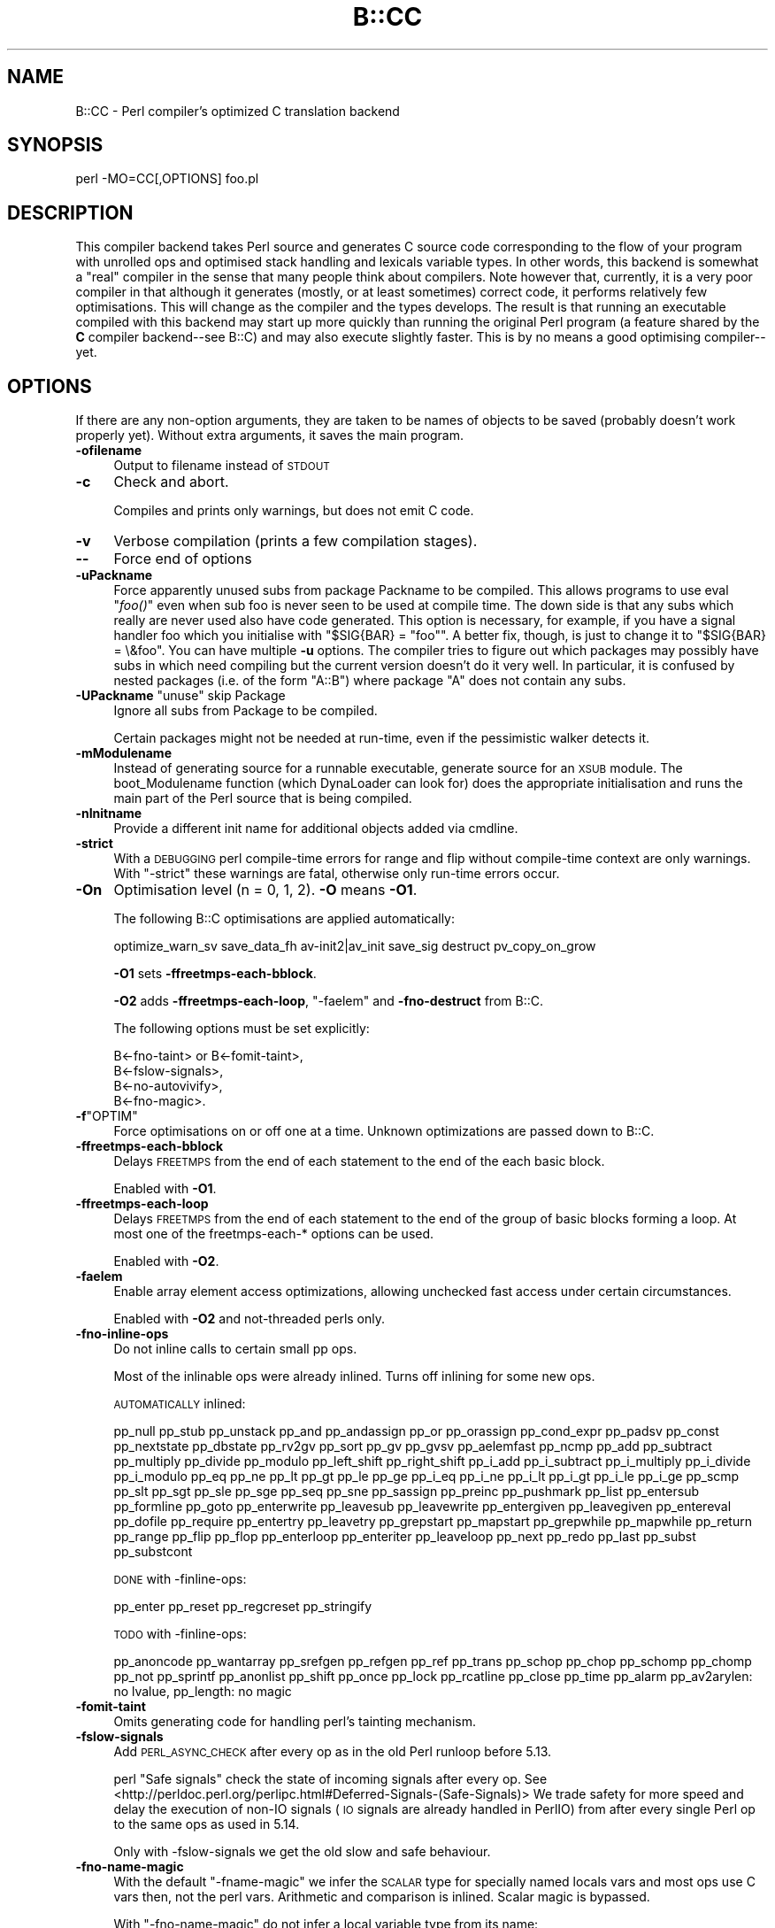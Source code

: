 .\" Automatically generated by Pod::Man 4.09 (Pod::Simple 3.35)
.\"
.\" Standard preamble:
.\" ========================================================================
.de Sp \" Vertical space (when we can't use .PP)
.if t .sp .5v
.if n .sp
..
.de Vb \" Begin verbatim text
.ft CW
.nf
.ne \\$1
..
.de Ve \" End verbatim text
.ft R
.fi
..
.\" Set up some character translations and predefined strings.  \*(-- will
.\" give an unbreakable dash, \*(PI will give pi, \*(L" will give a left
.\" double quote, and \*(R" will give a right double quote.  \*(C+ will
.\" give a nicer C++.  Capital omega is used to do unbreakable dashes and
.\" therefore won't be available.  \*(C` and \*(C' expand to `' in nroff,
.\" nothing in troff, for use with C<>.
.tr \(*W-
.ds C+ C\v'-.1v'\h'-1p'\s-2+\h'-1p'+\s0\v'.1v'\h'-1p'
.ie n \{\
.    ds -- \(*W-
.    ds PI pi
.    if (\n(.H=4u)&(1m=24u) .ds -- \(*W\h'-12u'\(*W\h'-12u'-\" diablo 10 pitch
.    if (\n(.H=4u)&(1m=20u) .ds -- \(*W\h'-12u'\(*W\h'-8u'-\"  diablo 12 pitch
.    ds L" ""
.    ds R" ""
.    ds C` ""
.    ds C' ""
'br\}
.el\{\
.    ds -- \|\(em\|
.    ds PI \(*p
.    ds L" ``
.    ds R" ''
.    ds C`
.    ds C'
'br\}
.\"
.\" Escape single quotes in literal strings from groff's Unicode transform.
.ie \n(.g .ds Aq \(aq
.el       .ds Aq '
.\"
.\" If the F register is >0, we'll generate index entries on stderr for
.\" titles (.TH), headers (.SH), subsections (.SS), items (.Ip), and index
.\" entries marked with X<> in POD.  Of course, you'll have to process the
.\" output yourself in some meaningful fashion.
.\"
.\" Avoid warning from groff about undefined register 'F'.
.de IX
..
.if !\nF .nr F 0
.if \nF>0 \{\
.    de IX
.    tm Index:\\$1\t\\n%\t"\\$2"
..
.    if !\nF==2 \{\
.        nr % 0
.        nr F 2
.    \}
.\}
.\"
.\" Accent mark definitions (@(#)ms.acc 1.5 88/02/08 SMI; from UCB 4.2).
.\" Fear.  Run.  Save yourself.  No user-serviceable parts.
.    \" fudge factors for nroff and troff
.if n \{\
.    ds #H 0
.    ds #V .8m
.    ds #F .3m
.    ds #[ \f1
.    ds #] \fP
.\}
.if t \{\
.    ds #H ((1u-(\\\\n(.fu%2u))*.13m)
.    ds #V .6m
.    ds #F 0
.    ds #[ \&
.    ds #] \&
.\}
.    \" simple accents for nroff and troff
.if n \{\
.    ds ' \&
.    ds ` \&
.    ds ^ \&
.    ds , \&
.    ds ~ ~
.    ds /
.\}
.if t \{\
.    ds ' \\k:\h'-(\\n(.wu*8/10-\*(#H)'\'\h"|\\n:u"
.    ds ` \\k:\h'-(\\n(.wu*8/10-\*(#H)'\`\h'|\\n:u'
.    ds ^ \\k:\h'-(\\n(.wu*10/11-\*(#H)'^\h'|\\n:u'
.    ds , \\k:\h'-(\\n(.wu*8/10)',\h'|\\n:u'
.    ds ~ \\k:\h'-(\\n(.wu-\*(#H-.1m)'~\h'|\\n:u'
.    ds / \\k:\h'-(\\n(.wu*8/10-\*(#H)'\z\(sl\h'|\\n:u'
.\}
.    \" troff and (daisy-wheel) nroff accents
.ds : \\k:\h'-(\\n(.wu*8/10-\*(#H+.1m+\*(#F)'\v'-\*(#V'\z.\h'.2m+\*(#F'.\h'|\\n:u'\v'\*(#V'
.ds 8 \h'\*(#H'\(*b\h'-\*(#H'
.ds o \\k:\h'-(\\n(.wu+\w'\(de'u-\*(#H)/2u'\v'-.3n'\*(#[\z\(de\v'.3n'\h'|\\n:u'\*(#]
.ds d- \h'\*(#H'\(pd\h'-\w'~'u'\v'-.25m'\f2\(hy\fP\v'.25m'\h'-\*(#H'
.ds D- D\\k:\h'-\w'D'u'\v'-.11m'\z\(hy\v'.11m'\h'|\\n:u'
.ds th \*(#[\v'.3m'\s+1I\s-1\v'-.3m'\h'-(\w'I'u*2/3)'\s-1o\s+1\*(#]
.ds Th \*(#[\s+2I\s-2\h'-\w'I'u*3/5'\v'-.3m'o\v'.3m'\*(#]
.ds ae a\h'-(\w'a'u*4/10)'e
.ds Ae A\h'-(\w'A'u*4/10)'E
.    \" corrections for vroff
.if v .ds ~ \\k:\h'-(\\n(.wu*9/10-\*(#H)'\s-2\u~\d\s+2\h'|\\n:u'
.if v .ds ^ \\k:\h'-(\\n(.wu*10/11-\*(#H)'\v'-.4m'^\v'.4m'\h'|\\n:u'
.    \" for low resolution devices (crt and lpr)
.if \n(.H>23 .if \n(.V>19 \
\{\
.    ds : e
.    ds 8 ss
.    ds o a
.    ds d- d\h'-1'\(ga
.    ds D- D\h'-1'\(hy
.    ds th \o'bp'
.    ds Th \o'LP'
.    ds ae ae
.    ds Ae AE
.\}
.rm #[ #] #H #V #F C
.\" ========================================================================
.\"
.IX Title "B::CC 3pm"
.TH B::CC 3pm "2018-01-01" "perl v5.22.5" "Perl Programmers Reference Guide"
.\" For nroff, turn off justification.  Always turn off hyphenation; it makes
.\" way too many mistakes in technical documents.
.if n .ad l
.nh
.SH "NAME"
B::CC \- Perl compiler's optimized C translation backend
.SH "SYNOPSIS"
.IX Header "SYNOPSIS"
.Vb 1
\&        perl \-MO=CC[,OPTIONS] foo.pl
.Ve
.SH "DESCRIPTION"
.IX Header "DESCRIPTION"
This compiler backend takes Perl source and generates C source code
corresponding to the flow of your program with unrolled ops and optimised
stack handling and lexicals variable types. In other words, this backend is
somewhat a \*(L"real\*(R" compiler in the sense that many people think about
compilers. Note however that, currently, it is a very poor compiler in that
although it generates (mostly, or at least sometimes) correct code, it
performs relatively few optimisations.  This will change as the compiler and
the types develops. The result is that running an executable compiled with
this backend may start up more quickly than running the original Perl program
(a feature shared by the \fBC\fR compiler backend\*(--see B::C) and may also
execute slightly faster. This is by no means a good optimising compiler\*(--yet.
.SH "OPTIONS"
.IX Header "OPTIONS"
If there are any non-option arguments, they are taken to be
names of objects to be saved (probably doesn't work properly yet).
Without extra arguments, it saves the main program.
.IP "\fB\-ofilename\fR" 4
.IX Item "-ofilename"
Output to filename instead of \s-1STDOUT\s0
.IP "\fB\-c\fR" 4
.IX Item "-c"
Check and abort.
.Sp
Compiles and prints only warnings, but does not emit C code.
.IP "\fB\-v\fR" 4
.IX Item "-v"
Verbose compilation (prints a few compilation stages).
.IP "\fB\-\-\fR" 4
.IX Item "--"
Force end of options
.IP "\fB\-uPackname\fR" 4
.IX Item "-uPackname"
Force apparently unused subs from package Packname to be compiled.
This allows programs to use eval \*(L"\fIfoo()\fR\*(R" even when sub foo is never
seen to be used at compile time. The down side is that any subs which
really are never used also have code generated. This option is
necessary, for example, if you have a signal handler foo which you
initialise with \f(CW\*(C`$SIG{BAR} = "foo"\*(C'\fR.  A better fix, though, is just
to change it to \f(CW\*(C`$SIG{BAR} = \e&foo\*(C'\fR. You can have multiple \fB\-u\fR
options. The compiler tries to figure out which packages may possibly
have subs in which need compiling but the current version doesn't do
it very well. In particular, it is confused by nested packages (i.e.
of the form \f(CW\*(C`A::B\*(C'\fR) where package \f(CW\*(C`A\*(C'\fR does not contain any subs.
.ie n .IP "\fB\-UPackname\fR  ""unuse"" skip Package" 4
.el .IP "\fB\-UPackname\fR  ``unuse'' skip Package" 4
.IX Item "-UPackname unuse skip Package"
Ignore all subs from Package to be compiled.
.Sp
Certain packages might not be needed at run-time, even if the pessimistic
walker detects it.
.IP "\fB\-mModulename\fR" 4
.IX Item "-mModulename"
Instead of generating source for a runnable executable, generate
source for an \s-1XSUB\s0 module. The boot_Modulename function (which
DynaLoader can look for) does the appropriate initialisation and runs
the main part of the Perl source that is being compiled.
.IP "\fB\-nInitname\fR" 4
.IX Item "-nInitname"
Provide a different init name for additional objects added via cmdline.
.IP "\fB\-strict\fR" 4
.IX Item "-strict"
With a \s-1DEBUGGING\s0 perl compile-time errors for range and flip without
compile-time context are only warnings.
With \f(CW\*(C`\-strict\*(C'\fR these warnings are fatal, otherwise only run-time errors occur.
.IP "\fB\-On\fR" 4
.IX Item "-On"
Optimisation level (n = 0, 1, 2). \fB\-O\fR means \fB\-O1\fR.
.Sp
The following B::C optimisations are applied automatically:
.Sp
optimize_warn_sv save_data_fh av\-init2|av_init save_sig destruct
pv_copy_on_grow
.Sp
\&\fB\-O1\fR sets \fB\-ffreetmps\-each\-bblock\fR.
.Sp
\&\fB\-O2\fR adds \fB\-ffreetmps\-each\-loop\fR, \f(CW\*(C`\-faelem\*(C'\fR and \fB\-fno\-destruct\fR from B::C.
.Sp
The following options must be set explicitly:
.Sp
.Vb 1
\&  B<\-fno\-taint> or B<\-fomit\-taint>,
\&
\&  B<\-fslow\-signals>,
\&
\&  B<\-no\-autovivify>,
\&
\&  B<\-fno\-magic>.
.Ve
.ie n .IP "\fB\-f\fR""OPTIM""" 4
.el .IP "\fB\-f\fR\f(CWOPTIM\fR" 4
.IX Item "-fOPTIM"
Force optimisations on or off one at a time.
Unknown optimizations are passed down to B::C.
.IP "\fB\-ffreetmps\-each\-bblock\fR" 4
.IX Item "-ffreetmps-each-bblock"
Delays \s-1FREETMPS\s0 from the end of each statement to the end of the each
basic block.
.Sp
Enabled with \fB\-O1\fR.
.IP "\fB\-ffreetmps\-each\-loop\fR" 4
.IX Item "-ffreetmps-each-loop"
Delays \s-1FREETMPS\s0 from the end of each statement to the end of the group
of basic blocks forming a loop. At most one of the freetmps\-each\-*
options can be used.
.Sp
Enabled with \fB\-O2\fR.
.IP "\fB\-faelem\fR" 4
.IX Item "-faelem"
Enable array element access optimizations, allowing unchecked
fast access under certain circumstances.
.Sp
Enabled with \fB\-O2\fR and not-threaded perls only.
.IP "\fB\-fno\-inline\-ops\fR" 4
.IX Item "-fno-inline-ops"
Do not inline calls to certain small pp ops.
.Sp
Most of the inlinable ops were already inlined.
Turns off inlining for some new ops.
.Sp
\&\s-1AUTOMATICALLY\s0 inlined:
.Sp
pp_null pp_stub pp_unstack pp_and pp_andassign pp_or pp_orassign pp_cond_expr
pp_padsv pp_const pp_nextstate pp_dbstate pp_rv2gv pp_sort pp_gv pp_gvsv
pp_aelemfast pp_ncmp pp_add pp_subtract pp_multiply pp_divide pp_modulo
pp_left_shift pp_right_shift pp_i_add pp_i_subtract pp_i_multiply pp_i_divide
pp_i_modulo pp_eq pp_ne pp_lt pp_gt pp_le pp_ge pp_i_eq pp_i_ne pp_i_lt
pp_i_gt pp_i_le pp_i_ge pp_scmp pp_slt pp_sgt pp_sle pp_sge pp_seq pp_sne
pp_sassign pp_preinc pp_pushmark pp_list pp_entersub pp_formline pp_goto
pp_enterwrite pp_leavesub pp_leavewrite pp_entergiven pp_leavegiven
pp_entereval pp_dofile pp_require pp_entertry pp_leavetry pp_grepstart
pp_mapstart pp_grepwhile pp_mapwhile pp_return pp_range pp_flip pp_flop
pp_enterloop pp_enteriter pp_leaveloop pp_next pp_redo pp_last pp_subst
pp_substcont
.Sp
\&\s-1DONE\s0 with \-finline\-ops:
.Sp
pp_enter pp_reset pp_regcreset pp_stringify
.Sp
\&\s-1TODO\s0 with \-finline\-ops:
.Sp
pp_anoncode pp_wantarray pp_srefgen pp_refgen pp_ref pp_trans pp_schop pp_chop
pp_schomp pp_chomp pp_not pp_sprintf pp_anonlist pp_shift pp_once pp_lock
pp_rcatline pp_close pp_time pp_alarm pp_av2arylen: no lvalue, pp_length: no
magic
.IP "\fB\-fomit\-taint\fR" 4
.IX Item "-fomit-taint"
Omits generating code for handling perl's tainting mechanism.
.IP "\fB\-fslow\-signals\fR" 4
.IX Item "-fslow-signals"
Add \s-1PERL_ASYNC_CHECK\s0 after every op as in the old Perl runloop before 5.13.
.Sp
perl \*(L"Safe signals\*(R" check the state of incoming signals after every op.
See <http://perldoc.perl.org/perlipc.html#Deferred\-Signals\-(Safe\-Signals)>
We trade safety for more speed and delay the execution of non-IO signals
(\s-1IO\s0 signals are already handled in PerlIO) from after every single Perl op
to the same ops as used in 5.14.
.Sp
Only with \-fslow\-signals we get the old slow and safe behaviour.
.IP "\fB\-fno\-name\-magic\fR" 4
.IX Item "-fno-name-magic"
With the default \f(CW\*(C`\-fname\-magic\*(C'\fR we infer the \s-1SCALAR\s0 type for specially named
locals vars and most ops use C vars then, not the perl vars.
Arithmetic and comparison is inlined. Scalar magic is bypassed.
.Sp
With \f(CW\*(C`\-fno\-name\-magic\*(C'\fR do not infer a local variable type from its name:
.Sp
.Vb 1
\&  B<_i> suffix for int, B<_d> for double/num, B<_ir> for register int
.Ve
.Sp
See the experimental \f(CW\*(C`\-ftype\-attr\*(C'\fR type attributes.
Currently supported are \fBint\fR and \fBnum\fR only. See </load_pad>.
.IP "\fB\-ftype\-attr\fR (\s-1DOES NOT WORK YET\s0)" 4
.IX Item "-ftype-attr (DOES NOT WORK YET)"
Experimentally support \fBtype attributes\fR for \fBint\fR and \fBnum\fR,
\&\s-1SCALAR\s0 only so far.
For most ops new C vars are used then, not the fat perl vars.
Very awkward to use until the basic type classes are supported from
within core or use types.
.Sp
Enabled with \fB\-O2\fR. See \s-1TYPES\s0 and </load_pad>.
.IP "\fB\-fno\-autovivify\fR" 4
.IX Item "-fno-autovivify"
Do not vivify array and soon also hash elements when accessing them.
Beware: Vivified elements default to undef, unvivified elements are
invalid.
.Sp
This is the same as the pragma \*(L"no autovivification\*(R" and allows
very fast array accesses, 4\-6 times faster, without the overhead of
autovivification.
.IP "\fB\-fno\-magic\fR" 4
.IX Item "-fno-magic"
Assume certain data being optimized is never tied or is holding other magic.
This mainly holds for arrays being optimized, but in the future hashes also.
.IP "\fB\-D\fR" 4
.IX Item "-D"
Debug options (concatenated or separate flags like \f(CW\*(C`perl \-D\*(C'\fR).
Verbose debugging options are crucial, because the interactive
debugger Od adds a lot of ballast to the resulting code.
.IP "\fB\-Dr\fR" 4
.IX Item "-Dr"
Writes debugging output to \s-1STDERR\s0 just as it's about to write to the
program's runtime (otherwise writes debugging info as comments in
its C output).
.IP "\fB\-DO\fR" 4
.IX Item "-DO"
Outputs each \s-1OP\s0 as it's compiled
.IP "\fB\-DT\fR" 4
.IX Item "-DT"
Outputs the contents of the \fBstack\fR at each \s-1OP.\s0
Values are B::Stackobj objects.
.IP "\fB\-Dc\fR" 4
.IX Item "-Dc"
Outputs the contents of the loop \fBcontext stack\fR, the \f(CW@cxstack\fR.
.IP "\fB\-Dw\fR" 4
.IX Item "-Dw"
Outputs the contents of the \fBshadow\fR stack at each \s-1OP.\s0
.IP "\fB\-Da\fR" 4
.IX Item "-Da"
Outputs the contents of the shadow pad of lexicals as it's loaded for
each sub or the main program.
.IP "\fB\-Dq\fR" 4
.IX Item "-Dq"
Outputs the name of each fake \s-1PP\s0 function in the queue as it's about
to process it.
.IP "\fB\-Dl\fR" 4
.IX Item "-Dl"
Output the filename and line number of each original line of Perl
code as it's processed (\f(CW\*(C`pp_nextstate\*(C'\fR).
.IP "\fB\-Dt\fR" 4
.IX Item "-Dt"
Outputs timing information of compilation stages.
.IP "\fB\-DF\fR" 4
.IX Item "-DF"
Add Flags info to the code.
.SH "NOTABLE FUNCTIONS"
.IX Header "NOTABLE FUNCTIONS"
.SS "cc_queue"
.IX Subsection "cc_queue"
Creates a new ccpp optree.
.PP
Initialised by saveoptree_callback in B::C, replaces B::C::walk_and_save_optree.
Called by every \f(CW\*(C`CV::save\*(C'\fR if \s-1ROOT.\s0
\&\fBblocksort\fR also creates its block closure with cc_queue.
.SH "save_or_restore_lexical_state"
.IX Header "save_or_restore_lexical_state"
The compiler tracks state of lexical variables in \f(CW@pad\fR to generate optimised
code. But multiple execution paths lead to the entry point of a basic block.
The state of the first execution path is saved and all other execution
paths are restored to the state of the first one.
.PP
Missing flags are regenerated by loading values.
.PP
Added flags must are removed; otherwise the compiler would be too optimistic,
hence generating code which doesn't match state of the other execution paths.
.SS "load_pad"
.IX Subsection "load_pad"
Load pad takes (the elements of) a \s-1PADLIST\s0 as arguments and loads up \f(CW@pad\fR
with Stackobj-derived objects which represent those lexicals.
.PP
If/when perl itself can generate type information \f(CW\*(C`(my int $foo; my $foo : int)\*(C'\fR then we'll
take advantage of that here. Until then, we'll use the \*(L"\-fno\-name\-magic\*(R" in \-fname\-magic
hack to tell the compiler when we want a lexical to be a particular type or to be a register.
.SS "label"
.IX Subsection "label"
We not only mark named labels in C as such \- with prefix \*(L"label_\*(R".
.PP
We also have to mark each known (back jumps) and yet unknown branch targets
(forward jumps) for compile-time generated branch points, with the \*(L"lab_\*(R"
prefix.
.SH "EXAMPLES"
.IX Header "EXAMPLES"
.Vb 2
\&        perl \-MO=CC,\-O2,\-ofoo.c foo.pl
\&        perl cc_harness \-o foo foo.c
.Ve
.PP
Note that \f(CW\*(C`cc_harness\*(C'\fR lives in the \f(CW\*(C`B\*(C'\fR subdirectory of your perl
library directory. The utility called \f(CW\*(C`perlcc\*(C'\fR may also be used to
help make use of this compiler.
.PP
.Vb 3
\&        # create a shared XS module
\&        perl \-MO=CC,\-mFoo,\-oFoo.c Foo.pm
\&        perl cc_harness \-shared \-c \-o Foo.so Foo.c
\&
\&        # side\-effects just for the types and attributes
\&        perl \-MB::CC \-e\*(Aqmy int $i:unsigned; ...\*(Aq
.Ve
.SH "TYPES"
.IX Header "TYPES"
Implemented type classes are \fBint\fR and \fBnum\fR.
Planned is \fBstr\fR also.
Implemented are only \s-1SCALAR\s0 types yet.
Typed arrays and hashes and perfect hashes need coretypes, types and
proper \f(CW\*(C`const\*(C'\fR support first.
.PP
Deprecated are inferred types via the names of locals, with '_i', '_d' suffix
and an optional 'r' suffix for register allocation.
.PP
.Vb 1
\&  C<my ($i_i, $j_ir, $num_d);>
.Ve
.PP
Planned type attributes are \fBint\fR, \fBnum\fR, \fBstr\fR, \fBunsigned\fR, \fBro\fR / \fBconst\fR.
.PP
The attributes are perl attributes, and \f(CW\*(C`int|num|str\*(C'\fR are either
compiler classes or hints for more allowed types.
.PP
.Vb 3
\&  C<my int $i :num;>  declares a NV with SVf_IOK. Same as C<my $i:int:double;>
\&  C<my int $i;>          declares an IV. Same as C<my $i:int;>
\&  C<my int $i :str;>  declares a PVIV. Same as C<my $i:int:string;>
\&
\&  C<my int @array :unsigned = (0..4);> will be used as c var in faster arithmetic and cmp.
\&                                       With :const or :ro even more.
\&  C<my str %hash :const
\&    = (foo => \*(Aqfoo\*(Aq, bar => \*(Aqbar\*(Aq);> declare string values,
\&                                     generate as read\-only perfect hash.
.Ve
.PP
\&\fB:unsigned\fR is valid for int only and declares an \s-1UV.\s0
.PP
\&\fB:register\fR denotes optionally a short and hot life-time.
.PP
\&\fB:temporary\fR are usually generated internally, nameless lexicals.
They are more aggressivly destroyed and ignored.
.PP
\&\fB:ro\fR or \fB:const\fR throw a compile-time error on write access and may optimize
the internal structure of the variable. We don't need to write back the variable
to perl (lexical write_back).
.PP
\&\s-1STATUS\s0
.PP
\&\s-1OK\s0 (classes only):
.PP
.Vb 2
\&  my int $i;
\&  my num $d;
.Ve
.PP
\&\s-1NOT YET OK\s0 (attributes):
.PP
.Vb 4
\&  my int $i :register;
\&  my $i :int;
\&  my $const :int:const;
\&  my $uv :int:unsigned;
.Ve
.PP
\&\s-1ISSUES\s0
.PP
This does not work with pure perl, unless you \f(CW\*(C`use B::CC\*(C'\fR or \f(CW\*(C`use types\*(C'\fR or
implement the classes and attribute type stubs in your code,
\&\f(CW\*(C`sub Mypkg::MODIFY_SCALAR_ATTRIBUTES {}\*(C'\fR and \f(CW\*(C`sub Mypkg::FETCH_SCALAR_ATTRIBUTES {}\*(C'\fR.
(\s-1TODO:\s0 empty should be enough to be detected by the compiler.)
.PP
Compiled code pulls in the magic \s-1MODIFY_SCALAR_ATTRIBUTES\s0 and \s-1FETCH_SCALAR_ATTRIBUTES\s0
functions, even if they are used at compile time only.
.PP
Using attributes adds an import block to your code.
.PP
Up until 5.20 only \fBour\fR variable attributes are checked at compile-time,
\&\fBmy\fR variables attributes at run-time only, which is too late for the compiler.
Perl attributes need to be fixed for types hints by adding \f(CW\*(C`CHECK_SCALAR_ATTRIBUTES\*(C'\fR.
.PP
\&\s-1FUTURE\s0
.PP
We should be able to support types on \s-1ARRAY\s0 and \s-1HASH.\s0
For arrays also sizes to omit bounds-checking.
.PP
.Vb 2
\&  my int @array; # array of ints, faster magic\-less access esp. in inlined arithmetic and cmp.
\&  my str @array : const = qw(foo bar);   # compile\-time error on write. no lexical write_back
\&
\&  my int $hash = {"1" => 1, "2" => 2};   # int values, type\-checked on write my
\&  str %hash1 : const = (foo => \*(Aqbar\*(Aq);   # string keys only => maybe gperf
\&                                         # compile\-time error on write
.Ve
.PP
Typed hash keys are always strings, as array keys are always int. Only the values are typed.
.PP
We should be also able to add type attributes for functions and methods,
i.e. for argument and return types. See types and
<http://blogs.perl.org/users/rurban/2011/02/use\-types.html>
.SH "BUGS"
.IX Header "BUGS"
Plenty. Current status: experimental.
.SH "DIFFERENCES"
.IX Header "DIFFERENCES"
These aren't really bugs but they are constructs which are heavily
tied to perl's compile-and-go implementation and with which this
compiler backend cannot cope.
.SS "Loops"
.IX Subsection "Loops"
Standard perl calculates the target of \*(L"next\*(R", \*(L"last\*(R", and \*(L"redo\*(R"
at run-time. The compiler calculates the targets at compile-time.
For example, the program
.PP
.Vb 5
\&    sub skip_on_odd { next NUMBER if $_[0] % 2 }
\&    NUMBER: for ($i = 0; $i < 5; $i++) {
\&        skip_on_odd($i);
\&        print $i;
\&    }
.Ve
.PP
produces the output
.PP
.Vb 1
\&    024
.Ve
.PP
with standard perl but calculates with the compiler the
goto label_NUMBER wrong, producing 01234.
.ie n .SS "Context of "".."""
.el .SS "Context of ``..''"
.IX Subsection "Context of .."
The context (scalar or array) of the \*(L"..\*(R" operator determines whether
it behaves as a range or a flip/flop. Standard perl delays until
runtime the decision of which context it is in but the compiler needs
to know the context at compile-time. For example,
.PP
.Vb 4
\&    @a = (4,6,1,0,0,1);
\&    sub range { (shift @a)..(shift @a) }
\&    print range();
\&    while (@a) { print scalar(range()) }
.Ve
.PP
generates the output
.PP
.Vb 1
\&    456123E0
.Ve
.PP
with standard Perl but gives a run-time warning with compiled Perl.
.PP
If the option \fB\-strict\fR is used it gives a compile-time error.
.SS "Arithmetic"
.IX Subsection "Arithmetic"
Compiled Perl programs use native C arithmetic much more frequently
than standard perl. Operations on large numbers or on boundary
cases may produce different behaviour.
In doubt B::CC code behaves more like with \f(CW\*(C`use integer\*(C'\fR.
.SS "Deprecated features"
.IX Subsection "Deprecated features"
Features of standard perl such as \f(CW$[\fR which have been deprecated
in standard perl since Perl5 was released have not been implemented
in the optimizing compiler.
.SH "AUTHORS"
.IX Header "AUTHORS"
Malcolm Beattie \f(CW\*(C`MICB at cpan.org\*(C'\fR \fI(1996\-1998, retired)\fR,
Vishal Bhatia <vishal at deja.com> I(1999),
Gurusamy Sarathy <gsar at cpan.org> I(1998\-2001),
Reini Urban \f(CW\*(C`perl\-compiler at googlegroups.com\*(C'\fR I(2008\-now),
Heinz Knutzen \f(CW\*(C`heinz.knutzen at gmx.de\*(C'\fR I(2010)
Will Braswell \f(CW\*(C`wbraswell at hush.com\*(C'\fR I(2012)
